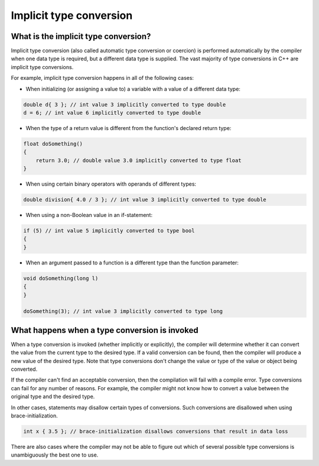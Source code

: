###############################
Implicit type conversion
###############################

What is the implicit type conversion?
***************************************

Implicit type conversion (also called automatic type conversion or coercion) is performed automatically by the compiler when one data type is required, but a different data type is supplied. The vast majority of type conversions in C++ are implicit type conversions.

For example, implicit type conversion happens in all of the following cases:

* When initializing (or assigning a value to) a variable with a value of a different data type:

.. code-block:: cpp

    double d{ 3 }; // int value 3 implicitly converted to type double
    d = 6; // int value 6 implicitly converted to type double

* When the type of a return value is different from the function's declared return type:

.. code-block:: cpp

    float doSomething()
    {
        return 3.0; // double value 3.0 implicitly converted to type float
    }

* When using certain binary operators with operands of different types:

.. code-block:: cpp

    double division{ 4.0 / 3 }; // int value 3 implicitly converted to type double

* When using a non-Boolean value in an if-statement:

.. code-block:: cpp

    if (5) // int value 5 implicitly converted to type bool
    {
    }

* When an argument passed to a function is a different type than the function parameter:

.. code-block:: cpp

    void doSomething(long l)
    {
    }

    doSomething(3); // int value 3 implicitly converted to type long

What happens when a type conversion is invoked
*************************************************

When a type conversion is invoked (whether implicitly or explicitly), the compiler will determine whether it can convert the value from the current type to the desired type. If a valid conversion can be found, then the compiler will produce a new value of the desired type. Note that type conversions don't change the value or type of the value or object being converted.

If the compiler can't find an acceptable conversion, then the compilation will fail with a compile error. Type conversions can fail for any number of reasons. For example, the compiler might not know how to convert a value between the original type and the desired type.

In other cases, statements may disallow certain types of conversions. Such conversions are disallowed when using brace-initialization.

.. code-block:: cpp

    int x { 3.5 }; // brace-initialization disallows conversions that result in data loss

There are also cases where the compiler may not be able to figure out which of several possible type conversions is unambiguously the best one to use.
